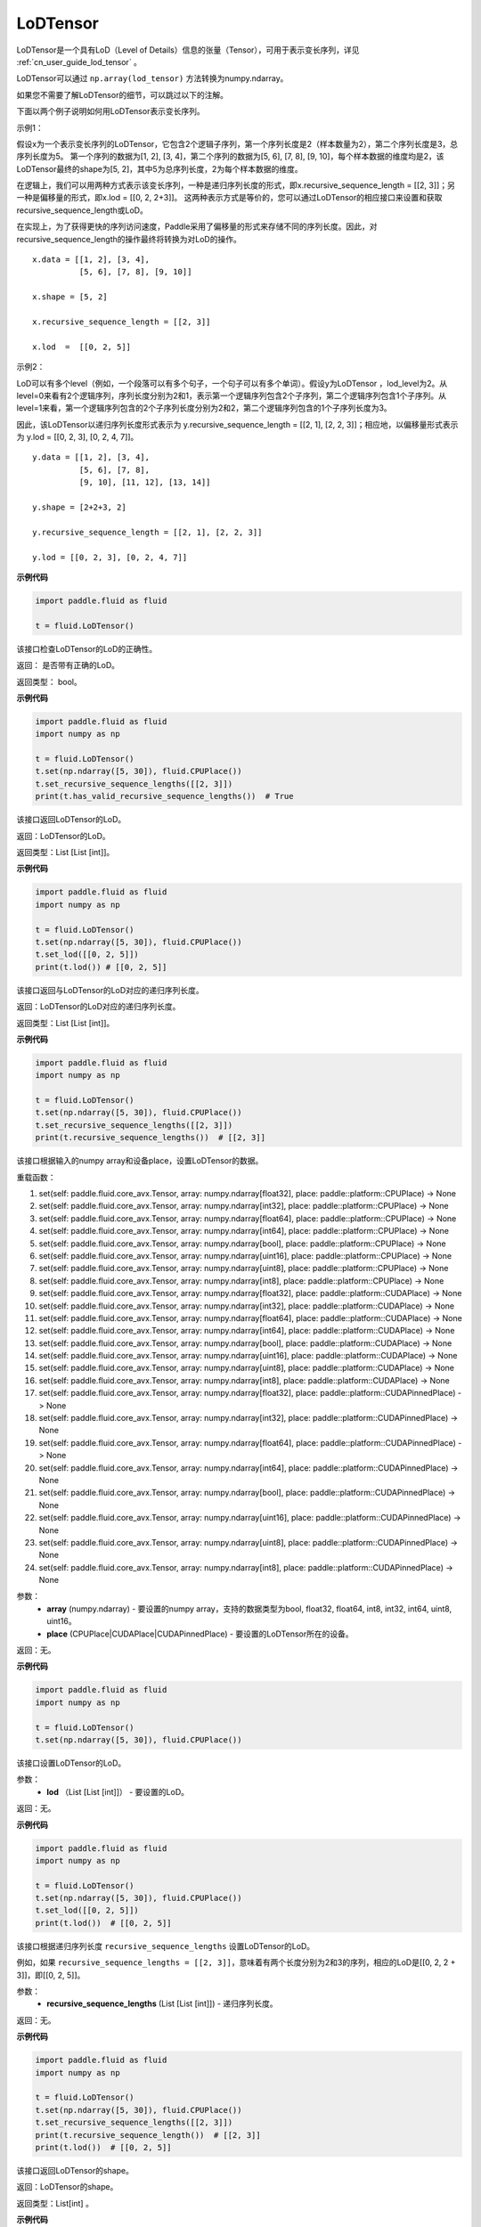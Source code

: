 .. _cn_api_fluid_LoDTensor:

LoDTensor
-------------------------------

.. py:class:: paddle.fluid.LoDTensor


LoDTensor是一个具有LoD（Level of Details）信息的张量（Tensor），可用于表示变长序列，详见 :ref:`cn_user_guide_lod_tensor` 。

LoDTensor可以通过 ``np.array(lod_tensor)`` 方法转换为numpy.ndarray。

如果您不需要了解LoDTensor的细节，可以跳过以下的注解。

下面以两个例子说明如何用LoDTensor表示变长序列。

示例1：

假设x为一个表示变长序列的LoDTensor，它包含2个逻辑子序列，第一个序列长度是2（样本数量为2），第二个序列长度是3，总序列长度为5。
第一个序列的数据为[1, 2], [3, 4]，第二个序列的数据为[5, 6], [7, 8], [9, 10]，每个样本数据的维度均是2，该LoDTensor最终的shape为[5, 2]，其中5为总序列长度，2为每个样本数据的维度。

在逻辑上，我们可以用两种方式表示该变长序列，一种是递归序列长度的形式，即x.recursive_sequence_length = [[2, 3]]；另一种是偏移量的形式，即x.lod = [[0, 2, 2+3]]。
这两种表示方式是等价的，您可以通过LoDTensor的相应接口来设置和获取recursive_sequence_length或LoD。

在实现上，为了获得更快的序列访问速度，Paddle采用了偏移量的形式来存储不同的序列长度。因此，对recursive_sequence_length的操作最终将转换为对LoD的操作。

::

  x.data = [[1, 2], [3, 4], 
            [5, 6], [7, 8], [9, 10]]

  x.shape = [5, 2]

  x.recursive_sequence_length = [[2, 3]]

  x.lod  =  [[0, 2, 5]] 

示例2：

LoD可以有多个level（例如，一个段落可以有多个句子，一个句子可以有多个单词）。假设y为LoDTensor ，lod_level为2。从level=0来看有2个逻辑序列，序列长度分别为2和1，表示第一个逻辑序列包含2个子序列，第二个逻辑序列包含1个子序列。从level=1来看，第一个逻辑序列包含的2个子序列长度分别为2和2，第二个逻辑序列包含的1个子序列长度为3。

因此，该LoDTensor以递归序列长度形式表示为 y.recursive_sequence_length = [[2, 1], [2, 2, 3]]；相应地，以偏移量形式表示为 y.lod = [[0, 2, 3], [0, 2, 4, 7]]。

::

  y.data = [[1, 2], [3, 4], 
            [5, 6], [7, 8], 
            [9, 10], [11, 12], [13, 14]]

  y.shape = [2+2+3, 2]

  y.recursive_sequence_length = [[2, 1], [2, 2, 3]]

  y.lod = [[0, 2, 3], [0, 2, 4, 7]]

**示例代码**

.. code-block:: python

      import paddle.fluid as fluid
     
      t = fluid.LoDTensor()


.. py:method:: has_valid_recursive_sequence_lengths(self: paddle.fluid.core_avx.LoDTensor) → bool

该接口检查LoDTensor的LoD的正确性。

返回：   是否带有正确的LoD。

返回类型：  bool。

**示例代码**

.. code-block:: python
            
            import paddle.fluid as fluid
            import numpy as np
     
            t = fluid.LoDTensor()
            t.set(np.ndarray([5, 30]), fluid.CPUPlace())
            t.set_recursive_sequence_lengths([[2, 3]])
            print(t.has_valid_recursive_sequence_lengths())  # True

.. py:method::  lod(self: paddle.fluid.core_avx.LoDTensor) → List[List[int]]

该接口返回LoDTensor的LoD。

返回：LoDTensor的LoD。

返回类型：List [List [int]]。

**示例代码**

.. code-block:: python
            
            import paddle.fluid as fluid
            import numpy as np
     
            t = fluid.LoDTensor()
            t.set(np.ndarray([5, 30]), fluid.CPUPlace())
            t.set_lod([[0, 2, 5]])
            print(t.lod()) # [[0, 2, 5]]

.. py:method:: recursive_sequence_lengths(self: paddle.fluid.core_avx.LoDTensor) → List[List[int]]

该接口返回与LoDTensor的LoD对应的递归序列长度。

返回：LoDTensor的LoD对应的递归序列长度。

返回类型：List [List [int]]。

**示例代码**

.. code-block:: python
            
            import paddle.fluid as fluid
            import numpy as np
     
            t = fluid.LoDTensor()
            t.set(np.ndarray([5, 30]), fluid.CPUPlace())
            t.set_recursive_sequence_lengths([[2, 3]])
            print(t.recursive_sequence_lengths())  # [[2, 3]]


.. py:method::  set(*args, **kwargs)
    
该接口根据输入的numpy array和设备place，设置LoDTensor的数据。

重载函数：

1. set(self: paddle.fluid.core_avx.Tensor, array: numpy.ndarray[float32], place: paddle::platform::CPUPlace) -> None

2. set(self: paddle.fluid.core_avx.Tensor, array: numpy.ndarray[int32], place: paddle::platform::CPUPlace) -> None

3. set(self: paddle.fluid.core_avx.Tensor, array: numpy.ndarray[float64], place: paddle::platform::CPUPlace) -> None

4. set(self: paddle.fluid.core_avx.Tensor, array: numpy.ndarray[int64], place: paddle::platform::CPUPlace) -> None

5. set(self: paddle.fluid.core_avx.Tensor, array: numpy.ndarray[bool], place: paddle::platform::CPUPlace) -> None

6. set(self: paddle.fluid.core_avx.Tensor, array: numpy.ndarray[uint16], place: paddle::platform::CPUPlace) -> None

7. set(self: paddle.fluid.core_avx.Tensor, array: numpy.ndarray[uint8], place: paddle::platform::CPUPlace) -> None

8. set(self: paddle.fluid.core_avx.Tensor, array: numpy.ndarray[int8], place: paddle::platform::CPUPlace) -> None

9. set(self: paddle.fluid.core_avx.Tensor, array: numpy.ndarray[float32], place: paddle::platform::CUDAPlace) -> None

10. set(self: paddle.fluid.core_avx.Tensor, array: numpy.ndarray[int32], place: paddle::platform::CUDAPlace) -> None

11. set(self: paddle.fluid.core_avx.Tensor, array: numpy.ndarray[float64], place: paddle::platform::CUDAPlace) -> None

12. set(self: paddle.fluid.core_avx.Tensor, array: numpy.ndarray[int64], place: paddle::platform::CUDAPlace) -> None

13. set(self: paddle.fluid.core_avx.Tensor, array: numpy.ndarray[bool], place: paddle::platform::CUDAPlace) -> None

14. set(self: paddle.fluid.core_avx.Tensor, array: numpy.ndarray[uint16], place: paddle::platform::CUDAPlace) -> None

15. set(self: paddle.fluid.core_avx.Tensor, array: numpy.ndarray[uint8], place: paddle::platform::CUDAPlace) -> None

16. set(self: paddle.fluid.core_avx.Tensor, array: numpy.ndarray[int8], place: paddle::platform::CUDAPlace) -> None

17. set(self: paddle.fluid.core_avx.Tensor, array: numpy.ndarray[float32], place: paddle::platform::CUDAPinnedPlace) -> None

18. set(self: paddle.fluid.core_avx.Tensor, array: numpy.ndarray[int32], place: paddle::platform::CUDAPinnedPlace) -> None

19. set(self: paddle.fluid.core_avx.Tensor, array: numpy.ndarray[float64], place: paddle::platform::CUDAPinnedPlace) -> None

20. set(self: paddle.fluid.core_avx.Tensor, array: numpy.ndarray[int64], place: paddle::platform::CUDAPinnedPlace) -> None

21. set(self: paddle.fluid.core_avx.Tensor, array: numpy.ndarray[bool], place: paddle::platform::CUDAPinnedPlace) -> None

22. set(self: paddle.fluid.core_avx.Tensor, array: numpy.ndarray[uint16], place: paddle::platform::CUDAPinnedPlace) -> None

23. set(self: paddle.fluid.core_avx.Tensor, array: numpy.ndarray[uint8], place: paddle::platform::CUDAPinnedPlace) -> None

24. set(self: paddle.fluid.core_avx.Tensor, array: numpy.ndarray[int8], place: paddle::platform::CUDAPinnedPlace) -> None

参数：
    - **array** (numpy.ndarray) - 要设置的numpy array，支持的数据类型为bool, float32, float64, int8, int32, int64, uint8, uint16。
    - **place** (CPUPlace|CUDAPlace|CUDAPinnedPlace) - 要设置的LoDTensor所在的设备。

返回：无。

**示例代码**

.. code-block:: python
            
            import paddle.fluid as fluid
            import numpy as np
     
            t = fluid.LoDTensor()
            t.set(np.ndarray([5, 30]), fluid.CPUPlace())


.. py:method::  set_lod(self: paddle.fluid.core_avx.LoDTensor, lod: List[List[int]]) → None

该接口设置LoDTensor的LoD。

参数：
    - **lod** （List [List [int]]） - 要设置的LoD。

返回：无。

**示例代码**

.. code-block:: python
            
            import paddle.fluid as fluid
            import numpy as np
     
            t = fluid.LoDTensor()
            t.set(np.ndarray([5, 30]), fluid.CPUPlace())
            t.set_lod([[0, 2, 5]])
            print(t.lod())  # [[0, 2, 5]]



.. py:method::  set_recursive_sequence_lengths(self: paddle.fluid.core_avx.LoDTensor, recursive_sequence_lengths: List[List[int]]) → None

该接口根据递归序列长度 ``recursive_sequence_lengths`` 设置LoDTensor的LoD。

例如，如果 ``recursive_sequence_lengths = [[2, 3]]``，意味着有两个长度分别为2和3的序列，相应的LoD是[[0, 2, 2 + 3]]，即[[0, 2, 5]]。

参数：
  - **recursive_sequence_lengths** (List [List [int]]) - 递归序列长度。

返回：无。

**示例代码**

.. code-block:: python
            
            import paddle.fluid as fluid
            import numpy as np
     
            t = fluid.LoDTensor()
            t.set(np.ndarray([5, 30]), fluid.CPUPlace())
            t.set_recursive_sequence_lengths([[2, 3]])
            print(t.recursive_sequence_length())  # [[2, 3]]
            print(t.lod())  # [[0, 2, 5]]

.. py:method::  shape(self: paddle.fluid.core_avx.Tensor) → List[int]

该接口返回LoDTensor的shape。

返回：LoDTensor的shape。

返回类型：List[int] 。

**示例代码**

.. code-block:: python
            
            import paddle.fluid as fluid
            import numpy as np
     
            t = fluid.LoDTensor()
            t.set(np.ndarray([5, 30]), fluid.CPUPlace())
            print(t.shape())  # [5, 30]



